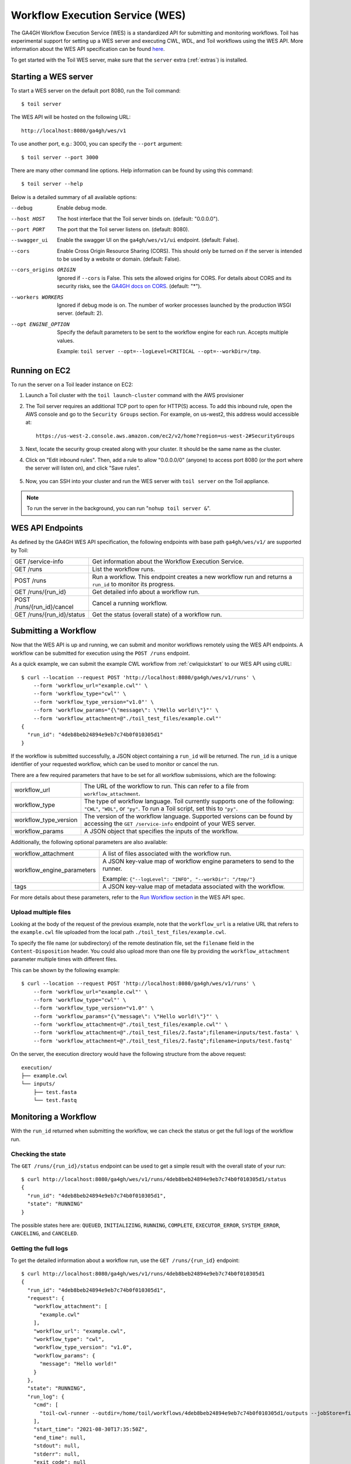 .. _workflowExecutionServiceOverview:

Workflow Execution Service (WES)
================================

The GA4GH Workflow Execution Service (WES) is a standardized API for submitting and monitoring workflows.
Toil has experimental support for setting up a WES server and executing CWL, WDL, and Toil workflows using the WES API.
More information about the WES API specification can be found here_.

.. _here: https://ga4gh.github.io/workflow-execution-service-schemas/docs/

To get started with the Toil WES server, make sure that the ``server`` extra (:ref:`extras`) is installed.

.. _WESUsageOverview:

Starting a WES server
---------------------

To start a WES server on the default port 8080, run the Toil command::

    $ toil server

The WES API will be hosted on the following URL::

    http://localhost:8080/ga4gh/wes/v1

To use another port, e.g.: 3000, you can specify the ``--port`` argument::

    $ toil server --port 3000

There are many other command line options. Help information can be found by using this command::

    $ toil server --help

Below is a detailed summary of all available options:


--debug
            Enable debug mode.
--host HOST
            The host interface that the Toil server binds on. (default: "0.0.0.0").
--port PORT
            The port that the Toil server listens on. (default: 8080).
--swagger_ui
            Enable the swagger UI on the ``ga4gh/wes/v1/ui`` endpoint. (default: False).
--cors
            Enable Cross Origin Resource Sharing (CORS). This should only be turned on if the server is intended to be
            used by a website or domain. (default: False).
--cors_origins ORIGIN
            Ignored if ``--cors`` is False. This sets the allowed origins for CORS. For details about CORS and its
            security risks, see the `GA4GH docs on CORS`_. (default: "*").
--workers WORKERS
            Ignored if debug mode is on. The number of worker processes launched by the production WSGI server.
            (default: 2).
--opt ENGINE_OPTION
            Specify the default parameters to be sent to the workflow engine for each run.  Accepts multiple values.

            Example: ``toil server --opt=--logLevel=CRITICAL --opt=--workDir=/tmp``.

.. _GA4GH docs on CORS: https://w3id.org/ga4gh/product-approval-support/cors


Running on EC2
--------------

To run the server on a Toil leader instance on EC2:

#. Launch a Toil cluster with the ``toil launch-cluster`` command with the AWS provisioner

#. The Toil server requires an additional TCP port to open for HTTP(S) access. To add this inbound rule, open the AWS
   console and go to the ``Security Groups`` section.  For example, on us-west2, this address would accessible at: ::

    https://us-west-2.console.aws.amazon.com/ec2/v2/home?region=us-west-2#SecurityGroups

#. Next, locate the security group created along with your cluster. It should be the same name as the cluster.

#. Click on "Edit inbound rules". Then, add a rule to allow "0.0.0.0/0" (anyone) to access port 8080 (or the port where
   the server will listen on), and click "Save rules".

    .. image:: wes_ec2_1.png
    .. image:: wes_ec2_2.png

#. Now, you can SSH into your cluster and run the WES server with ``toil server`` on the Toil appliance.

.. note::
    To run the server in the background, you can run "``nohup toil server &``".


.. _WESEndpointsOverview:

WES API Endpoints
-----------------

As defined by the GA4GH WES API specification, the following endpoints with base path ``ga4gh/wes/v1/`` are supported
by Toil:

+--------------------------------+--------------------------------------------------------+
| GET /service-info              | Get information about the Workflow Execution Service.  |
+--------------------------------+--------------------------------------------------------+
| GET /runs                      | List the workflow runs.                                |
+--------------------------------+--------------------------------------------------------+
| POST /runs                     | Run a workflow. This endpoint creates a new workflow   |
|                                | run and returns a ``run_id`` to monitor its progress.  |
+--------------------------------+--------------------------------------------------------+
| GET /runs/{run_id}             | Get detailed info about a workflow run.                |
+--------------------------------+--------------------------------------------------------+
| POST /runs/{run_id}/cancel     | Cancel a running workflow.                             |
+--------------------------------+--------------------------------------------------------+
| GET /runs/{run_id}/status      | Get the status (overall state) of a workflow run.      |
+--------------------------------+--------------------------------------------------------+

.. _WESSubmitWorkflow:

Submitting a Workflow
---------------------

Now that the WES API is up and running, we can submit and monitor workflows remotely using the WES API endpoints. A
workflow can be submitted for execution using the ``POST /runs`` endpoint.

As a quick example, we can submit the example CWL workflow from :ref:`cwlquickstart` to our WES API using cURL::

    $ curl --location --request POST 'http://localhost:8080/ga4gh/wes/v1/runs' \
        --form 'workflow_url="example.cwl"' \
        --form 'workflow_type="cwl"' \
        --form 'workflow_type_version="v1.0"' \
        --form 'workflow_params="{\"message\": \"Hello world!\"}"' \
        --form 'workflow_attachment=@"./toil_test_files/example.cwl"'
    {
      "run_id": "4deb8beb24894e9eb7c74b0f010305d1"
    }


If the workflow is submitted successfully, a JSON object containing a ``run_id`` will be returned. The ``run_id`` is a
unique identifier of your requested workflow, which can be used to monitor or cancel the run.


There are a few required parameters that have to be set for all workflow submissions, which are the following:

+---------------------------+-------------------------------------------------------------+
| workflow_url              | The URL of the workflow to run. This can refer to a file    |
|                           | from ``workflow_attachment``.                               |
+---------------------------+-------------------------------------------------------------+
| workflow_type             | The type of workflow language. Toil currently supports one  |
|                           | of the following: ``"CWL"``, ``"WDL"``, or ``"py"``. To run |
|                           | a Toil script, set this to ``"py"``.                        |
+---------------------------+-------------------------------------------------------------+
| workflow_type_version     | The version of the workflow language. Supported versions    |
|                           | can be found by accessing the ``GET /service-info``         |
|                           | endpoint of your WES server.                                |
+---------------------------+-------------------------------------------------------------+
| workflow_params           | A JSON object that specifies the inputs of the workflow.    |
+---------------------------+-------------------------------------------------------------+

Additionally, the following optional parameters are also available:

+--------------------------------+--------------------------------------------------------+
| workflow_attachment            | A list of files associated with the workflow run.      |
+--------------------------------+--------------------------------------------------------+
| workflow_engine_parameters     | A JSON key-value map of workflow engine parameters     |
|                                | to send to the runner.                                 |
|                                |                                                        |
|                                | Example:                                               |
|                                | ``{"--logLevel": "INFO", "--workDir": "/tmp/"}``       |
+--------------------------------+--------------------------------------------------------+
| tags                           | A JSON key-value map of metadata associated with the   |
|                                | workflow.                                              |
+--------------------------------+--------------------------------------------------------+


For more details about these parameters, refer to the `Run Workflow section`_ in the WES API spec.

.. _`Run Workflow section`: https://ga4gh.github.io/workflow-execution-service-schemas/docs/#operation/RunWorkflow


Upload multiple files
^^^^^^^^^^^^^^^^^^^^^

Looking at the body of the request of the previous example, note that the ``workflow_url`` is a relative URL that refers
to the ``example.cwl`` file uploaded from the local path ``./toil_test_files/example.cwl``.

To specify the file name (or subdirectory) of the remote destination file, set the ``filename`` field in the
``Content-Disposition`` header. You could also upload more than one file by providing the ``workflow_attachment``
parameter multiple times with different files.

This can be shown by the following example::

    $ curl --location --request POST 'http://localhost:8080/ga4gh/wes/v1/runs' \
        --form 'workflow_url="example.cwl"' \
        --form 'workflow_type="cwl"' \
        --form 'workflow_type_version="v1.0"' \
        --form 'workflow_params="{\"message\": \"Hello world!\"}"' \
        --form 'workflow_attachment=@"./toil_test_files/example.cwl"' \
        --form 'workflow_attachment=@"./toil_test_files/2.fasta";filename=inputs/test.fasta' \
        --form 'workflow_attachment=@"./toil_test_files/2.fastq";filename=inputs/test.fastq'

On the server, the execution directory would have the following structure from the above request::

    execution/
    ├── example.cwl
    └── inputs/
        ├── test.fasta
        └── test.fastq


.. _WESMonitoring:

Monitoring a Workflow
---------------------

With the ``run_id`` returned when submitting the workflow, we can check the status or get the full logs of the workflow
run.

Checking the state
^^^^^^^^^^^^^^^^^^

The ``GET /runs/{run_id}/status`` endpoint can be used to get a simple result with the overall state of your run::

    $ curl http://localhost:8080/ga4gh/wes/v1/runs/4deb8beb24894e9eb7c74b0f010305d1/status
    {
      "run_id": "4deb8beb24894e9eb7c74b0f010305d1",
      "state": "RUNNING"
    }


The possible states here are: ``QUEUED``, ``INITIALIZING``, ``RUNNING``, ``COMPLETE``, ``EXECUTOR_ERROR``,
``SYSTEM_ERROR``, ``CANCELING``, and ``CANCELED``.

Getting the full logs
^^^^^^^^^^^^^^^^^^^^^

To get the detailed information about a workflow run, use the ``GET /runs/{run_id}`` endpoint::

    $ curl http://localhost:8080/ga4gh/wes/v1/runs/4deb8beb24894e9eb7c74b0f010305d1
    {
      "run_id": "4deb8beb24894e9eb7c74b0f010305d1",
      "request": {
        "workflow_attachment": [
          "example.cwl"
        ],
        "workflow_url": "example.cwl",
        "workflow_type": "cwl",
        "workflow_type_version": "v1.0",
        "workflow_params": {
          "message": "Hello world!"
        }
      },
      "state": "RUNNING",
      "run_log": {
        "cmd": [
          "toil-cwl-runner --outdir=/home/toil/workflows/4deb8beb24894e9eb7c74b0f010305d1/outputs --jobStore=file:/home/toil/workflows/4deb8beb24894e9eb7c74b0f010305d1/toil_job_store /home/toil/workflows/4deb8beb24894e9eb7c74b0f010305d1/execution/example.cwl /home/workflows/4deb8beb24894e9eb7c74b0f010305d1/execution/wes_inputs.json"
        ],
        "start_time": "2021-08-30T17:35:50Z",
        "end_time": null,
        "stdout": null,
        "stderr": null,
        "exit_code": null
      },
      "task_logs": [],
      "outputs": {}
    }


Canceling a run
^^^^^^^^^^^^^^^

To cancel a workflow run, use the ``POST /runs/{run_id}/cancel`` endpoint::

    $ curl --location --request POST 'http://localhost:8080/ga4gh/wes/v1/runs/4deb8beb24894e9eb7c74b0f010305d1/cancel'
    {
      "run_id": "4deb8beb24894e9eb7c74b0f010305d1"
    }


